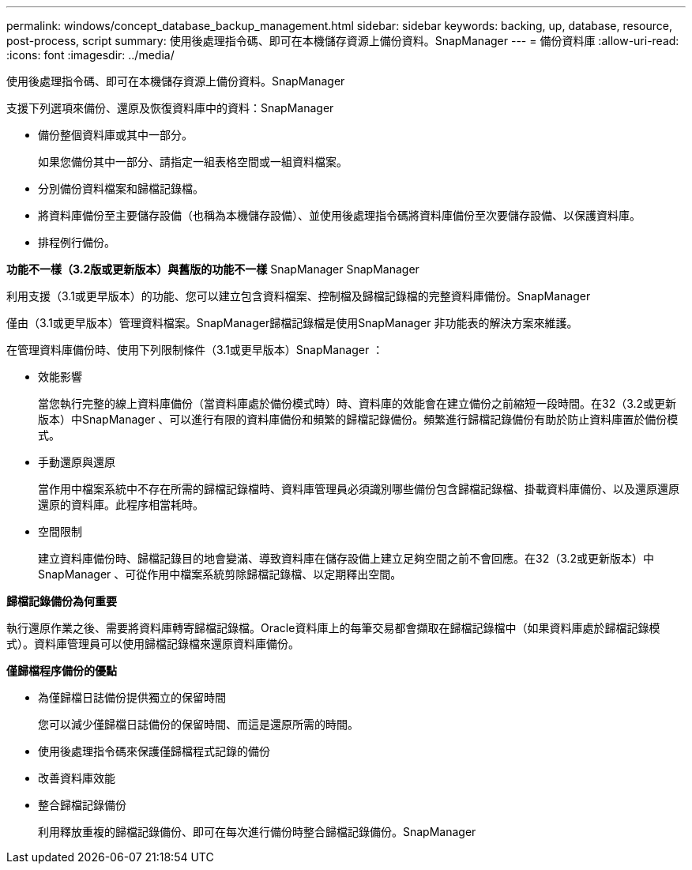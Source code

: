 ---
permalink: windows/concept_database_backup_management.html 
sidebar: sidebar 
keywords: backing, up, database, resource, post-process, script 
summary: 使用後處理指令碼、即可在本機儲存資源上備份資料。SnapManager 
---
= 備份資料庫
:allow-uri-read: 
:icons: font
:imagesdir: ../media/


[role="lead"]
使用後處理指令碼、即可在本機儲存資源上備份資料。SnapManager

支援下列選項來備份、還原及恢復資料庫中的資料：SnapManager

* 備份整個資料庫或其中一部分。
+
如果您備份其中一部分、請指定一組表格空間或一組資料檔案。

* 分別備份資料檔案和歸檔記錄檔。
* 將資料庫備份至主要儲存設備（也稱為本機儲存設備）、並使用後處理指令碼將資料庫備份至次要儲存設備、以保護資料庫。
* 排程例行備份。


*功能不一樣（3.2版或更新版本）與舊版的功能不一樣* SnapManager SnapManager

利用支援（3.1或更早版本）的功能、您可以建立包含資料檔案、控制檔及歸檔記錄檔的完整資料庫備份。SnapManager

僅由（3.1或更早版本）管理資料檔案。SnapManager歸檔記錄檔是使用SnapManager 非功能表的解決方案來維護。

在管理資料庫備份時、使用下列限制條件（3.1或更早版本）SnapManager ：

* 效能影響
+
當您執行完整的線上資料庫備份（當資料庫處於備份模式時）時、資料庫的效能會在建立備份之前縮短一段時間。在32（3.2或更新版本）中SnapManager 、可以進行有限的資料庫備份和頻繁的歸檔記錄備份。頻繁進行歸檔記錄備份有助於防止資料庫置於備份模式。

* 手動還原與還原
+
當作用中檔案系統中不存在所需的歸檔記錄檔時、資料庫管理員必須識別哪些備份包含歸檔記錄檔、掛載資料庫備份、以及還原還原還原的資料庫。此程序相當耗時。

* 空間限制
+
建立資料庫備份時、歸檔記錄目的地會變滿、導致資料庫在儲存設備上建立足夠空間之前不會回應。在32（3.2或更新版本）中SnapManager 、可從作用中檔案系統剪除歸檔記錄檔、以定期釋出空間。



*歸檔記錄備份為何重要*

執行還原作業之後、需要將資料庫轉寄歸檔記錄檔。Oracle資料庫上的每筆交易都會擷取在歸檔記錄檔中（如果資料庫處於歸檔記錄模式）。資料庫管理員可以使用歸檔記錄檔來還原資料庫備份。

*僅歸檔程序備份的優點*

* 為僅歸檔日誌備份提供獨立的保留時間
+
您可以減少僅歸檔日誌備份的保留時間、而這是還原所需的時間。

* 使用後處理指令碼來保護僅歸檔程式記錄的備份
* 改善資料庫效能
* 整合歸檔記錄備份
+
利用釋放重複的歸檔記錄備份、即可在每次進行備份時整合歸檔記錄備份。SnapManager


